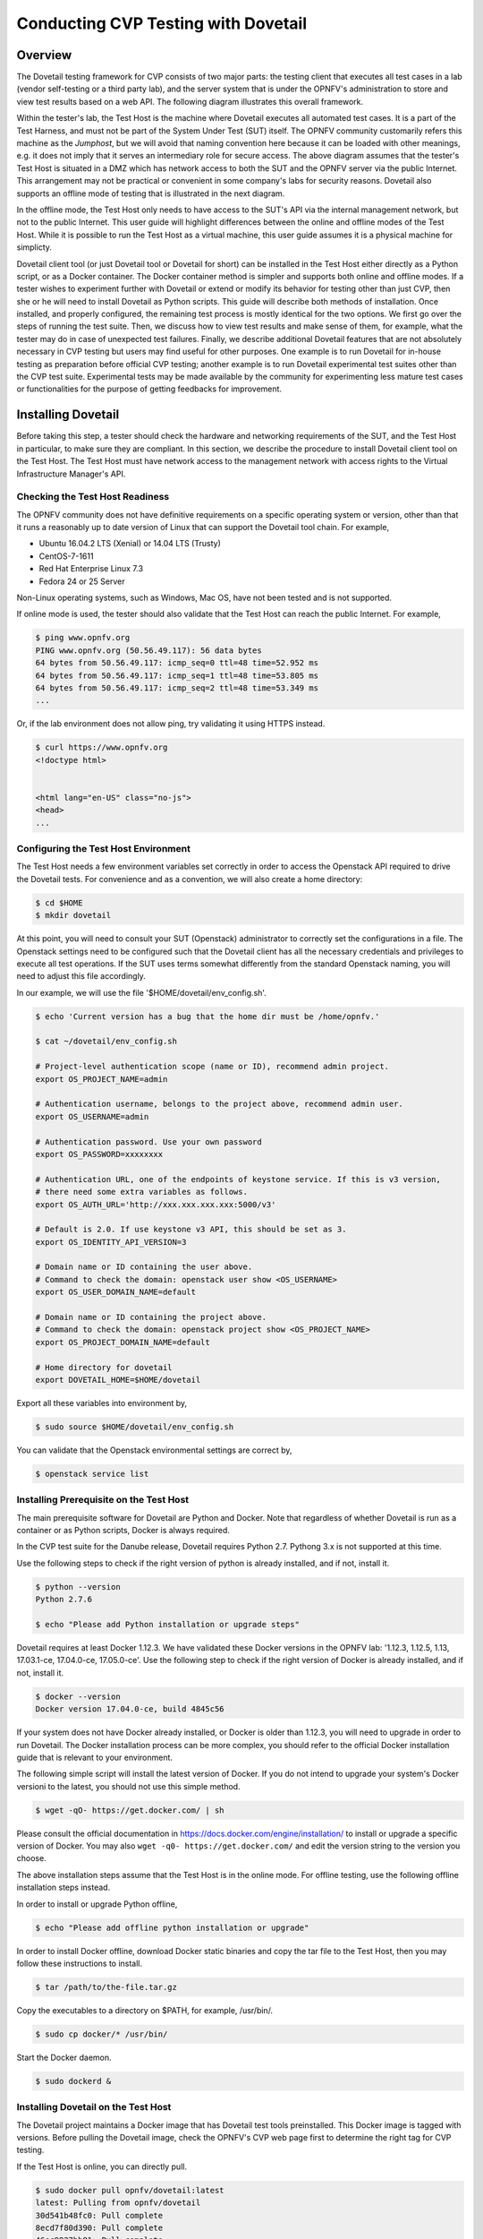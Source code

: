 .. This work is licensed under a Creative Commons Attribution 4.0 International License.
.. http://creativecommons.org/licenses/by/4.0
.. (c) OPNFV, Huawei Technologies Co.,Ltd and others.

==========================================
Conducting CVP Testing with Dovetail
==========================================

Overview
------------------------------

The Dovetail testing framework for CVP consists of two major parts: the testing client that
executes all test cases in a lab (vendor self-testing or a third party lab),
and the server system that is under the OPNFV's administration to store and
view test results based on a web API. The following diagram illustrates
this overall framework.

.. image:: ../../../images/dovetail_online_mode.png
    :align: center
    :scale: 50%

Within the tester's lab, the Test Host is the machine where Dovetail executes all
automated test cases. It is a part of the Test Harness, and must not be part of 
the System Under Test (SUT) itself.
The OPNFV community customarily refers this machine as the *Jumphost*, but we will
avoid that naming convention here because it can be loaded with other meanings, e.g. 
it does not imply that it serves an intermediary role for secure access.
The above diagram assumes that the tester's Test Host is situated in a DMZ which
has network access to both the SUT and the OPNFV server via the public Internet.
This arrangement may not be practical or convenient in some company's labs for
security reasons. Dovetail also supports an offline mode of testing that is
illustrated in the next diagram.

.. image:: ../../../images/dovetail_offline_mode.png
    :align: center
    :scale: 50%

In the offline mode, the Test Host only needs to have access to the SUT's
API via the internal management network, but not to the public Internet. This
user guide will highlight differences between the online and offline modes of
the Test Host. While it is possible to run the Test Host as a virtual machine,
this user guide assumes it is a physical machine for simplicty.

Dovetail client tool (or just Dovetail tool or Dovetail for short) can be
installed in the Test Host either directly as a Python script, or as a Docker
container. The Docker container method is simpler and supports both online and
offline modes. If a tester wishes to experiment further with Dovetail or
extend or modify its behavior for testing other than just CVP, then she or he
will need to install Dovetail as Python scripts. This guide will describe both
methods of installation. Once installed, and properly configured, the remaining
test process is mostly identical for the two options. We first go over the
steps of running the test suite. Then, we discuss how to view test
results and make sense of them, for example, what the tester may do in case of
unexpected test failures. Finally, we describe additional Dovetail features
that are not absolutely necessary in CVP testing but users may find useful for
other purposes. One example is to run Dovetail for in-house testing as
preparation before official CVP testing; another example is to run Dovetail
experimental test suites other than the CVP test suite. Experimental tests may
be made available by the community for experimenting less mature test cases or
functionalities for the purpose of getting feedbacks for improvement.

Installing Dovetail
--------------------
Before taking this step, a tester should check the hardware and networking
requirements of the SUT, and the Test Host in particular, to make sure they are compliant.
In this section, we describe the procedure to install Dovetail client tool on the Test Host.
The Test Host must have network access to the management network with access rights to
the Virtual Infrastructure Manager's API.

Checking the Test Host Readiness
^^^^^^^^^^^^^^^^^^^^^^^^^^^^^^^

The OPNFV community does not have definitive requirements on a specific operating
system or version, other than that it runs a reasonably up to date version of Linux
that can support the Dovetail tool chain.
For example,

- Ubuntu 16.04.2 LTS (Xenial) or 14.04 LTS (Trusty)
- CentOS-7-1611
- Red Hat Enterprise Linux 7.3
- Fedora 24 or 25 Server

Non-Linux operating systems, such as Windows, Mac OS, have not been tested
and is not supported.

If online mode is used, the tester should also validate that the Test Host can reach
the public Internet. For example,

.. code-block:: bash

   $ ping www.opnfv.org
   PING www.opnfv.org (50.56.49.117): 56 data bytes
   64 bytes from 50.56.49.117: icmp_seq=0 ttl=48 time=52.952 ms
   64 bytes from 50.56.49.117: icmp_seq=1 ttl=48 time=53.805 ms
   64 bytes from 50.56.49.117: icmp_seq=2 ttl=48 time=53.349 ms
   ...
   

Or, if the lab environment does not allow ping, try validating it using HTTPS instead.

.. code-block:: bash

   $ curl https://www.opnfv.org
   <!doctype html>


   <html lang="en-US" class="no-js">
   <head>
   ...


Configuring the Test Host Environment
^^^^^^^^^^^^^^^^^^^^^^^^^^^^^^^^^^^^^^

The Test Host needs a few environment variables set correctly in order to access the
Openstack API required to drive the Dovetail tests. For convenience and as a convention,
we will also create a home directory:

.. code-block:: bash

   $ cd $HOME
   $ mkdir dovetail

At this point, you will need to consult your SUT (Openstack) administrator to correctly set
the configurations in a file.
The Openstack settings need to be configured such that the Dovetail client has all the necessary
credentials and privileges to execute all test operations. If the SUT uses terms
somewhat differently from the standard Openstack naming, you will need to adjust
this file accordingly.

In our example, we will use the file '$HOME/dovetail/env_config.sh'.

.. code-block:: bash

   $ echo 'Current version has a bug that the home dir must be /home/opnfv.'

   $ cat ~/dovetail/env_config.sh

   # Project-level authentication scope (name or ID), recommend admin project.
   export OS_PROJECT_NAME=admin
   
   # Authentication username, belongs to the project above, recommend admin user.
   export OS_USERNAME=admin
   
   # Authentication password. Use your own password
   export OS_PASSWORD=xxxxxxxx
   
   # Authentication URL, one of the endpoints of keystone service. If this is v3 version,
   # there need some extra variables as follows.
   export OS_AUTH_URL='http://xxx.xxx.xxx.xxx:5000/v3'
   
   # Default is 2.0. If use keystone v3 API, this should be set as 3.
   export OS_IDENTITY_API_VERSION=3
   
   # Domain name or ID containing the user above.
   # Command to check the domain: openstack user show <OS_USERNAME>
   export OS_USER_DOMAIN_NAME=default
   
   # Domain name or ID containing the project above.
   # Command to check the domain: openstack project show <OS_PROJECT_NAME>
   export OS_PROJECT_DOMAIN_NAME=default
   
   # Home directory for dovetail
   export DOVETAIL_HOME=$HOME/dovetail

Export all these variables into environment by,

.. code-block:: bash

   $ sudo source $HOME/dovetail/env_config.sh

You can validate that the Openstack environmental settings are correct by,

.. code-block:: bash

   $ openstack service list

Installing Prerequisite on the Test Host
^^^^^^^^^^^^^^^^^^^^^^^^^^^^^^^^^^^^^^^^^^^

The main prerequisite software for Dovetail are Python and Docker. Note that regardless of
whether Dovetail is run as a container or as Python scripts, Docker is always required.

In the CVP test suite for the Danube release, Dovetail requires Python 2.7. Pythong 3.x
is not supported at this time.

Use the following steps to check if the right version of python is already installed,
and if not, install it.

.. code-block:: bash

   $ python --version
   Python 2.7.6
   
   $ echo "Please add Python installation or upgrade steps"

Dovetail requires at least Docker 1.12.3. We have validated these Docker versions in
the OPNFV lab: '1.12.3, 1.12.5, 1.13, 17.03.1-ce, 17.04.0-ce, 17.05.0-ce'.
Use the following step to check if
the right version of Docker is already installed, and if not, install it.

.. code-block:: bash

   $ docker --version
   Docker version 17.04.0-ce, build 4845c56

If your system does not have Docker already installed, or Docker is older than 1.12.3, 
you will need to upgrade in order to run Dovetail. The Docker installation process 
can be more complex, you should refer to the official
Docker installation guide that is relevant to your environment.

The following simple script will install the latest version of Docker. If you do not intend
to upgrade your system's Docker versioni to the latest, you should not use this simple method.

.. code-block:: bash

   $ wget -qO- https://get.docker.com/ | sh

Please consult the official documentation in https://docs.docker.com/engine/installation/
to install or upgrade a specific version of Docker. You may also 
``wget -q0- https://get.docker.com/`` and edit the version string to the version you
choose.

The above installation steps assume that the Test Host is in the online mode. For offline
testing, use the following offline installation steps instead.

In order to install or upgrade Python offline,

.. code-block:: bash

   $ echo "Please add offline python installation or upgrade"

In order to install Docker offline, download Docker static binaries and copy the
tar file to the Test Host, then you may follow these instructions to install.

.. code-block:: bash

   $ tar /path/to/the-file.tar.gz

Copy the executables to a directory on $PATH, for example, /usr/bin/.

.. code-block:: bash

   $ sudo cp docker/* /usr/bin/

Start the Docker daemon.

.. code-block:: bash

   $ sudo dockerd &


Installing Dovetail on the Test Host
^^^^^^^^^^^^^^^^^^^^^^^^^^^^^^^^^^^^

The Dovetail project maintains a Docker image that has Dovetail test tools preinstalled.
This Docker image is tagged with versions. Before pulling the Dovetail image, check the
OPNFV's CVP web page first to determine the right tag for CVP testing.

If the Test Host is online, you can directly pull.

.. code-block:: bash

   $ sudo docker pull opnfv/dovetail:latest
   latest: Pulling from opnfv/dovetail
   30d541b48fc0: Pull complete 
   8ecd7f80d390: Pull complete 
   46ec9927bb81: Pull complete 
   2e67a4d67b44: Pull complete 
   7d9dd9155488: Pull complete 
   cc79be29f08e: Pull complete 
   e102eed9bf6a: Pull complete 
   952b8a9d2150: Pull complete 
   bfbb639d1f38: Pull complete 
   bf7c644692de: Pull complete 
   cdc345e3f363: Pull complete 
   Digest: sha256:d571b1073b2fdada79562e8cc67f63018e8d89268ff7faabee3380202c05edee
   Status: Downloaded newer image for opnfv/dovetail:latest

   $ echo 'The correct <tag> will replace *latest* once it is released.'

An example of the <tag> is *latest*. 

.. code-block:: bash

   $ echo 'Until the official tag is released, we will use *latest* in the examples.'

If the Test Host is offline, you will need to first pull the Dovetail Docker image, and all the
dependent images that Dovetail uses, to a host that is online. The reason that you need
to pull all dependent images is because Dovetail normally does dependency checking at run-time
and automatically pull images as needed, if the Test Host is online. If the Test Host is
offline, then all these dependencies will also need to be manually copied.

.. code-block:: bash

   $ sudo docker pull opnfv/dovetail:latest
   $ sudo docker pull opnfv/functest:latest
   $ sudo docker pull opnfv/yardstick:latest

Once all these images are pulled, save the images, copy to the Test Host, and then load
the Dovetail and all dependent images at the Test Host.

At the online host, save images.

.. code-block:: bash

   $ sudo docker save -o dovetail.tar opnfv/dovetail:latest opnfv/functest:latest opnfv/yardstick:latest

Copy dovetail.tar file to the Test Host, and then load the images on the Test Host.

.. code-block:: bash

   $ sudo docker load --input dovetail.tar

Now check to see that the Dovetail image has been pulled or loaded properly.

.. code-block:: bash

   $ sudo docker images
   REPOSITORY          TAG                 IMAGE ID            CREATED             SIZE
   opnfv/functest      latest              9eaeaea5f203        8 days ago          1.53GB
   opnfv/dovetail      latest              5d25b289451c        8 days ago          516MB
   opnfv/yardstick     latest              574596b6ea12        8 days ago          1.2GB

Regardless of whether you pulled down the Dovetail image directly online, or loaded from
a static image tar file, you are ready to run Dovetail.

.. code-block:: bash

   $ echo 'Current version has a bug that the home dir must be /home/opnfv/.'

   $ sudo docker run --privileged=true -it \
             -v $DOVETAIL_HOME/env_config.sh:$DOVETAIL_HOME/env_config.sh \
             -v /home/opnfv/dovetail/results:/home/opnfv/dovetail/results \
             -v /var/run/docker.sock:/var/run/docker.sock \
             opnfv/dovetail:<tag> /bin/bash

The ``-v`` options map files in the host to files in the container.

Running the CVP Test Suite
----------------------------

Now you should be in the Dovetail container's prompt and ready to execute
test suites.

The Dovetail client CLI allows the tester to specify which test suite to run.
By default the results are stored in a local file
``$DOVETAIL_HOME/results``.

.. code-block:: bash

   $ dovetail run --testsuite <test-suite-name> --openrc <path-to-env-config-file>

<path-to-env-config-file> should be ``/home/opnfv/dovetail/env_config.sh`` as specified
in the ``-v`` option when you run the docker image.


Multiple test suites may be available. For the purpose of running
CVP test suite, the test suite name follows the following format,
``CVP_<major>_<minor>_<patch>``
For example, CVP_1_0_0.

.. code-block:: bash

   $ dovetail run --testsuite CVP_1_0_0 --openrc /home/opnfv/cvp/env_config.sh

It is not yet certain how we may report the official test results to the OPNFV
CVP web site. This section is left to be completed later.

If you are not running the entire test suite, you can choose to run an
invidual test area instead.

.. code-block:: bash

   $ dovetail run --testsuite CVP_1_0_0 --testarea ipv6\
        --openrc /home/opnfv/dovetail/env_config.sh

Until the official test suite is approved and released, you can use
the *proposed_tests* for your trial runs, like this.

.. code-block:: bash

   $ dovetail run --testsuite proposed_tests --openrc /home/opnfv/dovetail/env_config.sh

Making Sense of CVP Test Results
^^^^^^^^^^^^^^^^^^^^^^^^^^^^^^^^

Updating Dovetail or a Test Suite
^^^^^^^^^^^^^^^^^^^^^^^^^^^^^^^^^

Additional Dovetail Usages
----------------------------

Installing Dovetail Source
^^^^^^^^^^^^^^^^^^^^^^^^^^^

You can also choose to install Dovetail as source rather than as a
container. It may give you more flexibility in some situations.

The first step is to update and install all dependent packages.

a) Ubuntu

.. code-block:: bash

   $ sudo apt-get update
   $ sudo apt-get -y install gcc git vim python-dev python-pip --no-install-recommends

b) CentOS and RedHat

.. code-block:: bash

   $ sudo yum -y update
   $ sudo yum -y install epel-release
   $ sudo yum -y install gcc git vim-enhanced python-devel python-pip

c) Fedora

.. code-block:: bash

   $ sudo dnf -y update
   $ sudo dnf -y install gcc git vim-enhanced python-devel python-pip redhat-rpm-config

Now we are ready to install Dovetail source.

.. code-block:: bash

   $ cd $DOVETAIL_HOME
   $ sudo git clone https://git.opnfv.org/dovetail
   $ cd $DOVETAIL_HOME/dovetail
   $ sudo pip install -e ./

You can verify that the installation is successful by,

.. code-block:: bash

   $ dovetail -h

Running Dovetail Locally
^^^^^^^^^^^^^^^^^^^^^^^^

Running Dovetail with Experimental Test Cases
^^^^^^^^^^^^^^^^^^^^^^^^^^^^^^^^^^^^^^^^^^^^^^

Running Individual Test Cases or Special Cases
^^^^^^^^^^^^^^^^^^^^^^^^^^^^^^^^^^^^^^^^^^^^^^^


